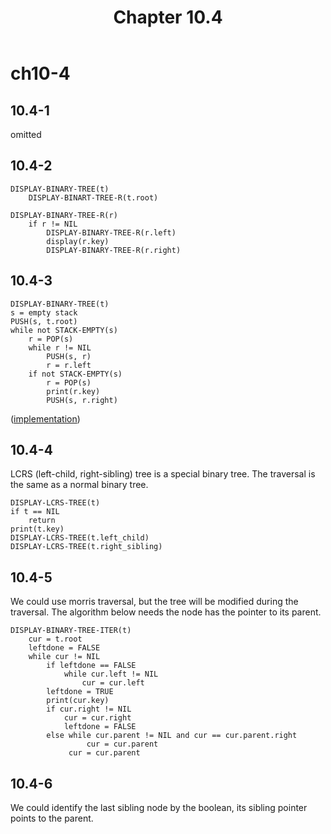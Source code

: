 #+TITLE: Chapter 10.4

* ch10-4
** 10.4-1
   omitted
** 10.4-2
   #+BEGIN_SRC
   DISPLAY-BINARY-TREE(t)
       DISPLAY-BINART-TREE-R(t.root)
   #+END_SRC
   #+BEGIN_SRC
   DISPLAY-BINARY-TREE-R(r)
       if r != NIL
           DISPLAY-BINARY-TREE-R(r.left)
           display(r.key)
           DISPLAY-BINARY-TREE-R(r.right)
   #+END_SRC
** 10.4-3
   #+BEGIN_SRC
   DISPLAY-BINARY-TREE(t)
   s = empty stack
   PUSH(s, t.root)
   while not STACK-EMPTY(s)
       r = POP(s)
       while r != NIL
           PUSH(s, r)
           r = r.left
       if not STACK-EMPTY(s)
           r = POP(s)
           print(r.key)
           PUSH(s, r.right)
   #+END_SRC

   ([[../codes/binary_tree.py][implementation]])
** 10.4-4
   LCRS (left-child, right-sibling) tree is a special binary tree.
   The traversal is the same as a normal binary tree.
   #+BEGIN_SRC
   DISPLAY-LCRS-TREE(t)
   if t == NIL
       return
   print(t.key)
   DISPLAY-LCRS-TREE(t.left_child)
   DISPLAY-LCRS-TREE(t.right_sibling)
   #+END_SRC
** 10.4-5
   We could use morris traversal, but the tree will be modified during the 
   traversal.
   The algorithm below needs the node has the pointer to its parent.
   #+BEGIN_SRC
   DISPLAY-BINARY-TREE-ITER(t)
       cur = t.root
       leftdone = FALSE
       while cur != NIL
           if leftdone == FALSE
               while cur.left != NIL
                   cur = cur.left
           leftdone = TRUE
           print(cur.key)
           if cur.right != NIL
               cur = cur.right
               leftdone = FALSE
           else while cur.parent != NIL and cur == cur.parent.right
                    cur = cur.parent
                cur = cur.parent
   #+END_SRC
** 10.4-6
   We could identify the last sibling node by the boolean, 
   its sibling pointer points to the parent.
